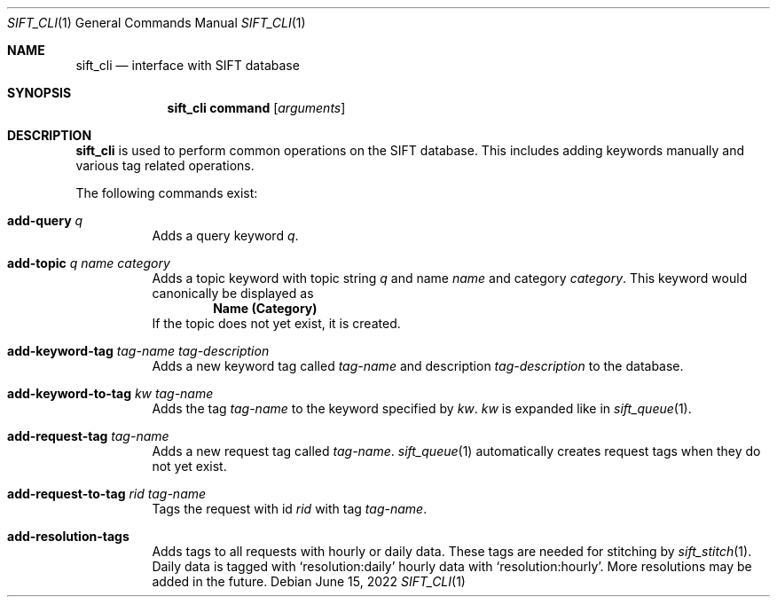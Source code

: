 .Dd June 15, 2022
.Dt SIFT_CLI 1
.Os
.Sh NAME
.Nm sift_cli
.Nd interface with SIFT database
.Sh SYNOPSIS
.Nm sift_cli
.Cm command
.Op Ar arguments
.Sh DESCRIPTION
.Nm
is used to perform common operations on the SIFT database.
This includes adding keywords manually and various tag related
operations.
.Pp
The following commands exist:
.Bl -tag -width Ds
.It Cm add-query Ar q
Adds a query keyword
.Ar q .
.It Cm add-topic Ar q Ar name Ar category
Adds a topic keyword with topic string
.Ar q
and name
.Ar name
and category
.Ar category .
This keyword would canonically be displayed as
.Dl Name (Category)
If the topic does not yet exist, it is created.
.It Cm add-keyword-tag Ar tag-name Ar tag-description
Adds a new keyword tag called
.Ar tag-name
and description
.Ar tag-description
to the database.
.It Cm add-keyword-to-tag Ar kw Ar tag-name
Adds the tag
.Ar tag-name
to the keyword specified by
.Ar kw .
.Ar kw
is expanded like in
.Xr sift_queue 1 .
.It Cm add-request-tag Ar tag-name
Adds a new request tag called
.Ar tag-name .
.Xr sift_queue 1
automatically creates request tags when they do not yet exist.
.It Cm add-request-to-tag Ar rid Ar tag-name
Tags the request with id
.Ar rid
with tag
.Ar tag-name .
.It Cm add-resolution-tags
Adds tags to all requests with hourly or daily data.
These tags are needed for stitching by
.Xr sift_stitch 1 .
Daily data is tagged with
.Sq resolution:daily
hourly data with
.Sq resolution:hourly .
More resolutions may be added in the future.
.El
